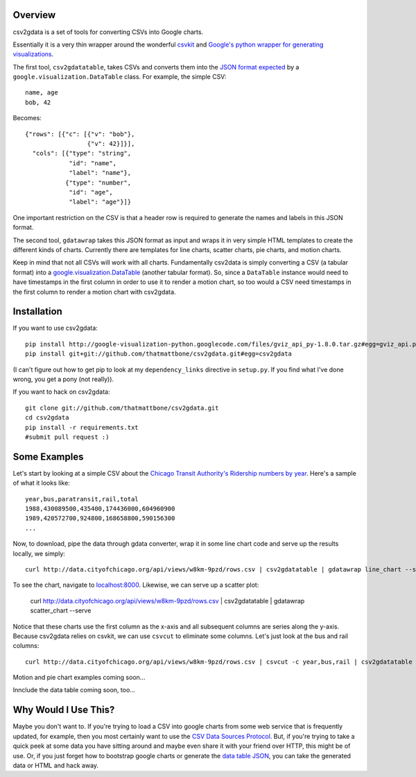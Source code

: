 Overview
========

csv2gdata is a set of tools for converting CSVs into Google charts.

Essentially it is a very thin wrapper around the wonderful `csvkit
<http://csvkit.rtfd.org/>`_ and `Google's python wrapper for
generating visualizations
<http://code.google.com/p/google-visualization-python/>`_.

The first tool, ``csv2gdatatable``, takes CSVs and converts them into
the `JSON format expected
<http://code.google.com/apis/chart/interactive/docs/reference.html#dataparam>`_ by a
``google.visualization.DataTable`` class.  For example, the simple
CSV::

 name, age
 bob, 42

Becomes::

  {"rows": [{"c": [{"v": "bob"}, 
                   {"v": 42}]}], 
    "cols": [{"type": "string", 
              "id": "name", 
              "label": "name"}, 
             {"type": "number", 
              "id": "age", 
              "label": "age"}]}

One important restriction on the CSV is that a header row is required
to generate the names and labels in this JSON format.

The second tool, ``gdatawrap`` takes this JSON format as input and wraps
it in very simple HTML templates to create the different kinds of
charts.  Currently there are templates for line charts, scatter
charts, pie charts, and motion charts.

Keep in mind that not all CSVs will work with all charts.
Fundamentally csv2data is simply converting a CSV (a tabular format)
into a `google.visualization.DataTable
<http://code.google.com/apis/chart/interactive/docs/reference.html#DataTable>`_
(another tabular format).  So, since a ``DataTable`` instance would
need to have timestamps in the first column in order to use it to
render a motion chart, so too would a CSV need timestamps in the first
column to render a motion chart with csv2gdata.




Installation
============

If you want to use csv2gdata::

  pip install http://google-visualization-python.googlecode.com/files/gviz_api_py-1.8.0.tar.gz#egg=gviz_api.py
  pip install git+git://github.com/thatmattbone/csv2gdata.git#egg=csv2gdata

(I can't figure out how to get pip to look at my ``dependency_links``
directive in ``setup.py``. If you find what I've done wrong, you get a
pony (not really)).

If you want to hack on csv2gdata::

  git clone git://github.com/thatmattbone/csv2gdata.git
  cd csv2gdata
  pip install -r requirements.txt
  #submit pull request :)



Some Examples
=============

Let's start by looking at a simple CSV about the `Chicago Transit
Authority's Ridership numbers by year <http://data.cityofchicago.org/api/views/w8km-9pzd/rows.csv>`_.  
Here's a sample of what it
looks like::

  year,bus,paratransit,rail,total
  1988,430089500,435400,174436000,604960900
  1989,420572700,924800,168658800,590156300
  ...


Now, to download, pipe the data through gdata converter, wrap it in
some line chart code and serve up the results locally, we simply::

  curl http://data.cityofchicago.org/api/views/w8km-9pzd/rows.csv | csv2gdatatable | gdatawrap line_chart --serve

To see the chart, navigate to `localhost:8000 <http://localhost:8000>`_. Likewise, we can serve up a scatter plot:

  curl http://data.cityofchicago.org/api/views/w8km-9pzd/rows.csv | csv2gdatatable | gdatawrap scatter_chart --serve

Notice that these charts use the first column as the x-axis and all
subsequent columns are series along the y-axis.  Because csv2gdata
relies on csvkit, we can use ``csvcut`` to eliminate some columns.  Let's
just look at the bus and rail columns::

  curl http://data.cityofchicago.org/api/views/w8km-9pzd/rows.csv | csvcut -c year,bus,rail | csv2gdatatable | gdatawrap scatter_chart --serve

Motion and pie chart examples coming soon...

Innclude the data table coming soon, too...

Why Would I Use This?
=====================

Maybe you don't want to.  If you're trying to load a CSV into google
charts from some web service that is frequently updated, for example,
then you most certainly want to use the `CSV Data Sources Protocol
<http://code.google.com/apis/chart/interactive/docs/dev/implementing_data_source.html#csvdatatable>`_. But,
if you're trying to take a quick peek at some data you have sitting
around and maybe even share it with your friend over HTTP, this might
be of use.  Or, if you just forget how to bootstrap google charts or
generate the `data table JSON
<http://code.google.com/apis/chart/interactive/docs/reference.html#dataparam>`_,
you can take the generated data or HTML and hack away.



